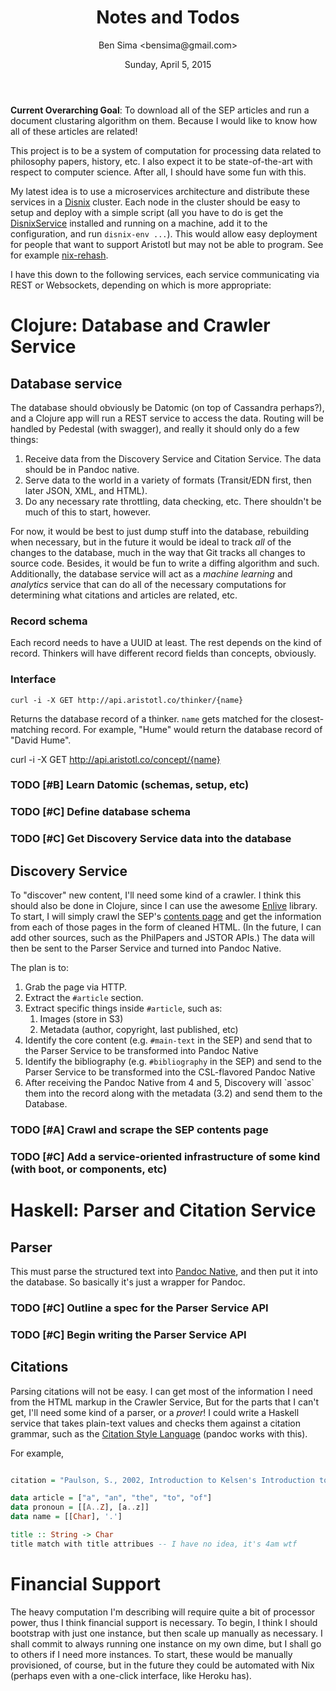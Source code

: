 #+TITLE: Notes and Todos
#+AUTHOR: Ben Sima <bensima@gmail.com>
#+DATE: Sunday, April 5, 2015

*Current Overarching Goal*: To download all of the SEP articles and run a document clustaring algorithm on them.
Because I would like to know how all of these articles are related!

This project is to be a system of computation for processing data related to philosophy papers, history, etc. I also
expect it to be state-of-the-art with respect to computer science. After all, I should have some fun with this.

My latest idea is to use a microservices architecture and distribute these services in a [[https://github.com/svanderburg/disnix][Disnix]] cluster. Each node in the
cluster should be easy to setup and deploy with a simple script (all you have to do is get the [[http://sandervanderburg.blogspot.com/2011/02/disnix-toolset-for-distributed.html][DisnixService]] installed
and running on a machine, add it to the configuration, and run =disnix-env ...=). This would allow easy deployment for
people that want to support Aristotl but may not be able to program. See for example [[https://github.com/kiberpipa/nix-rehash#recontain---herokuhome][nix-rehash]].

I have this down to the following services, each service communicating via REST or Websockets, depending on which is
more appropriate:

* Clojure: Database and Crawler Service

** Database service
    
  The database should obviously be Datomic (on top of Cassandra perhaps?), and a Clojure app will run a REST service to
  access the data. Routing will be handled by Pedestal (with swagger), and really it should only do a few things:

  1. Receive data from the Discovery Service and Citation Service. The data should be in Pandoc native.
  2. Serve data to the world in a variety of formats (Transit/EDN first, then later JSON, XML, and HTML).
  3. Do any necessary rate throttling, data checking, etc. There shouldn't be much of this to start, however.
     
  For now, it would be best to just dump stuff into the database, rebuilding when necessary, but in the future it would
  be ideal to track /all/ of the changes to the database, much in the way that Git tracks all changes to source code.
  Besides, it would be fun to write a diffing algorithm and such. Additionally, the database service will act as a
  /machine learning/ and /analytics/ service that can do all of the necessary computations for determining what citations
  and articles are related, etc.

*** Record schema

   Each record needs to have a UUID at least. The rest depends on the kind of record. Thinkers will have different record
   fields than concepts, obviously.
  
*** Interface

   #+BEGIN_EXAMPLE
   curl -i -X GET http://api.aristotl.co/thinker/{name}
   #+END_EXAMPLE

   Returns the database record of a thinker. =name= gets matched for the closest-matching record. For example, "Hume"
   would return the database record of "David Hume".

   #+BEGIN_EXAMPLE
   curl -i -X GET http://api.aristotl.co/concept/{name}
   

*** TODO [#B] Learn Datomic (schemas, setup, etc)
*** TODO [#C] Define database schema
*** TODO [#C] Get Discovery Service data into the database

** Discovery Service

  To "discover" new content, I'll need some kind of a crawler. I think this should also be done in Clojure, since I can
  use the awesome [[https://github.com/cgrand/enlive][Enlive]] library. To start, I will simply crawl the SEP's [[http://plato.stanford.edu/contents.html][contents page]] and get the information from each
  of those pages in the form of cleaned HTML. (In the future, I can add other sources, such as the PhilPapers and JSTOR APIs.)
  The data will then be sent to the Parser Service and turned into Pandoc Native.

  The plan is to:

  1. Grab the page via HTTP.
  2. Extract the =#article= section.
  3. Extract specific things inside =#article=, such as:
     1. Images (store in S3)
     2. Metadata (author, copyright, last published, etc)
  4. Identify the core content (e.g. =#main-text= in the SEP) and send that to the Parser Service
     to be transformed into Pandoc Native
  5. Identify the bibliography (e.g. =#bibliography= in the SEP) and send to the Parser Service to
     be transformed into the CSL-flavored Pandoc Native
  6. After receiving the Pandoc Native from 4 and 5, Discovery will `assoc` them into the record along
     with the metadata (3.2) and send them to the Database.

*** TODO [#A] Crawl and scrape the SEP contents page
*** TODO [#C] Add a service-oriented infrastructure of some kind (with boot, or components, etc)
* Haskell: Parser and Citation Service
  
** Parser

  This must parse the structured text into [[http://johnmacfarlane.net/BayHac2014/doc/pandoc-types/Text-Pandoc-Definition.html][Pandoc Native]], and then put it into the database. So basically it's just a
  wrapper for Pandoc.
  
*** TODO [#C] Outline a spec for the Parser Service API
*** TODO [#C] Begin writing the Parser Service API
** Citations

  Parsing citations will not be easy. I can get most of the information I need from the HTML markup in the Crawler Service,
  But for the parts that I can't get, I'll need some kind of a parser, or a /prover/! I could write a Haskell service that
  takes plain-text values and checks them against a citation grammar, such as the [[http://istitutocolli.org/repos/citeproc-hs/][Citation Style Language]] (pandoc works with this).

  For example,

#+BEGIN_SRC haskell

citation = "Paulson, S., 2002, Introduction to Kelsen's Introduction to the Problems of Legal Theory, p. xvii, Oxford: Clarendon Press."

data article = ["a", "an", "the", "to", "of"]
data pronoun = [[A..Z], [a..z]]
data name = [[Char], '.']

title :: String -> Char
title match with title attribues -- I have no idea, it's 4am wtf
  
#+END_SRC
 
* Financial Support

  The heavy computation I'm describing will require quite a bit of processor power, thus I think financial support is
  necessary. To begin, I think I should bootstrap with just one instance, but then scale up manually as necessary. I
  shall commit to always running one instance on my own dime, but I shall go to others if I need more instances. To start,
  these would be manually provisioned, of course, but in the future they could be automated with Nix (perhaps even with a
  one-click interface, like Heroku has).

